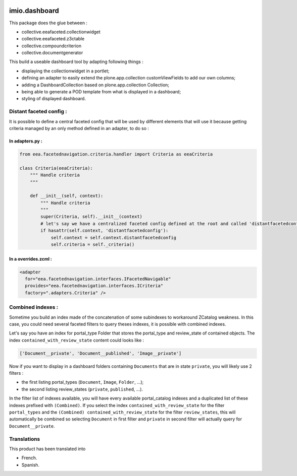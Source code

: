 .. image:: https://travis-ci.org/IMIO/imio.dashboard.svg?branch=master
  :target: https://travis-ci.org/IMIO/imio.dashboard
.. image:: https://coveralls.io/repos/IMIO/imio.dashboard/badge.png?branch=master
  :target: https://coveralls.io/r/IMIO/imio.dashboard?branch=master


imio.dashboard
==============

This package does the glue between :

- collective.eeafaceted.collectionwidget
- collective.eeafaceted.z3ctable
- collective.compoundcriterion
- collective.documentgenerator

This build a useable dashboard tool by adapting following things :

- displaying the collectionwidget in a portlet;
- defining an adapter to easily extend the plone.app.collection customViewFields to add our own columns;
- adding a DashboardCollection based on plone.app.collection Collection;
- being able to generate a POD template from what is displayed in a dashboard;
- styling of displayed dashboard.

Distant faceted config :
------------------------
It is possible to define a central faceted config that will be used by different elements that will use it
because getting criteria managed by an only method defined in an adapter, to do so :

In adapters.py :
*******************
.. code:: python

    from eea.facetednavigation.criteria.handler import Criteria as eeaCriteria

    class Criteria(eeaCriteria):
        """ Handle criteria
        """

        def __init__(self, context):
            """ Handle criteria
            """
            super(Criteria, self).__init__(context)
            # let's say we have a centralized faceted config defined at the root and called 'distantfacetedconfig'
            if hasattr(self.context, 'distantfacetedconfig'):
                self.context = self.context.distantfacetedconfig
                self.criteria = self._criteria()

In a overrides.zcml :
*********************
.. code:: xml

  <adapter
    for="eea.facetednavigation.interfaces.IFacetedNavigable"
    provides="eea.facetednavigation.interfaces.ICriteria"
    factory=".adapters.Criteria" />


Combined indexes :
------------------
Sometime you build an index made of the concatenation of some subindexes to workaround ZCatalog weakness.
In this case, you could need several faceted filters to query theses indexes, it is possible with combined indexes.

Let's say you have an index for portal_type Folder that stores the portal_type and review_state of contained objects.
The index ``contained_with_review_state`` content could looks like :

.. code:: python

  ['Document__private', 'Document__published', 'Image__private']

Now if you want to display in a dashboard folders containing ``Documents`` that are in state ``private``,
you will likely use 2 filters :

- the first listing portal_types (``Document``, ``Image``, ``Folder``, ...);
- the second listing review_states (``private``, ``published``, ...).

In the filter list of indexes available, you will have every available portal_catalog indexes and a duplicated
list of these indexes prefixed with ``(Combined)``.  If you select the index ``contained_with_review_state`` for
the filter ``portal_types`` and the ``(Combined) contained_with_review_state`` for the filter ``review_states``, this will
automatically be combined so selecting ``Document`` in first filter and ``private`` in second filter will actually query
for ``Document__private``.


Translations
------------

This product has been translated into

- French.

- Spanish.

